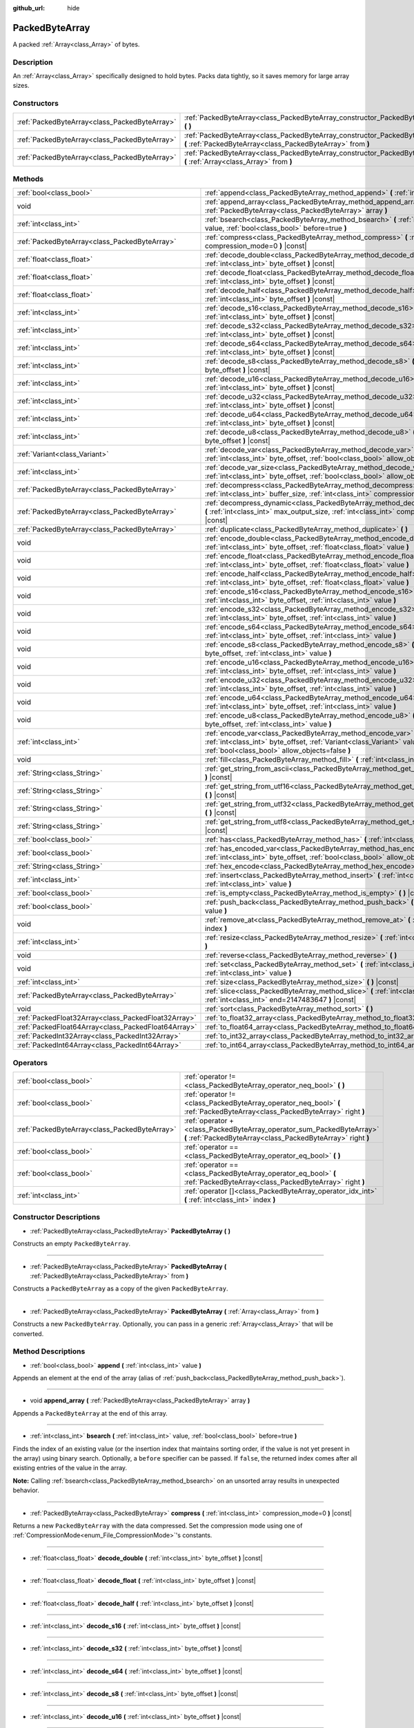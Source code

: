 :github_url: hide

.. Generated automatically by doc/tools/make_rst.py in Godot's source tree.
.. DO NOT EDIT THIS FILE, but the PackedByteArray.xml source instead.
.. The source is found in doc/classes or modules/<name>/doc_classes.

.. _class_PackedByteArray:

PackedByteArray
===============

A packed :ref:`Array<class_Array>` of bytes.

Description
-----------

An :ref:`Array<class_Array>` specifically designed to hold bytes. Packs data tightly, so it saves memory for large array sizes.

Constructors
------------

+-----------------------------------------------+------------------------------------------------------------------------------------------------------------------------------------------+
| :ref:`PackedByteArray<class_PackedByteArray>` | :ref:`PackedByteArray<class_PackedByteArray_constructor_PackedByteArray>` **(** **)**                                                    |
+-----------------------------------------------+------------------------------------------------------------------------------------------------------------------------------------------+
| :ref:`PackedByteArray<class_PackedByteArray>` | :ref:`PackedByteArray<class_PackedByteArray_constructor_PackedByteArray>` **(** :ref:`PackedByteArray<class_PackedByteArray>` from **)** |
+-----------------------------------------------+------------------------------------------------------------------------------------------------------------------------------------------+
| :ref:`PackedByteArray<class_PackedByteArray>` | :ref:`PackedByteArray<class_PackedByteArray_constructor_PackedByteArray>` **(** :ref:`Array<class_Array>` from **)**                     |
+-----------------------------------------------+------------------------------------------------------------------------------------------------------------------------------------------+

Methods
-------

+-----------------------------------------------------+--------------------------------------------------------------------------------------------------------------------------------------------------------------------------------------------+
| :ref:`bool<class_bool>`                             | :ref:`append<class_PackedByteArray_method_append>` **(** :ref:`int<class_int>` value **)**                                                                                                 |
+-----------------------------------------------------+--------------------------------------------------------------------------------------------------------------------------------------------------------------------------------------------+
| void                                                | :ref:`append_array<class_PackedByteArray_method_append_array>` **(** :ref:`PackedByteArray<class_PackedByteArray>` array **)**                                                             |
+-----------------------------------------------------+--------------------------------------------------------------------------------------------------------------------------------------------------------------------------------------------+
| :ref:`int<class_int>`                               | :ref:`bsearch<class_PackedByteArray_method_bsearch>` **(** :ref:`int<class_int>` value, :ref:`bool<class_bool>` before=true **)**                                                          |
+-----------------------------------------------------+--------------------------------------------------------------------------------------------------------------------------------------------------------------------------------------------+
| :ref:`PackedByteArray<class_PackedByteArray>`       | :ref:`compress<class_PackedByteArray_method_compress>` **(** :ref:`int<class_int>` compression_mode=0 **)** |const|                                                                        |
+-----------------------------------------------------+--------------------------------------------------------------------------------------------------------------------------------------------------------------------------------------------+
| :ref:`float<class_float>`                           | :ref:`decode_double<class_PackedByteArray_method_decode_double>` **(** :ref:`int<class_int>` byte_offset **)** |const|                                                                     |
+-----------------------------------------------------+--------------------------------------------------------------------------------------------------------------------------------------------------------------------------------------------+
| :ref:`float<class_float>`                           | :ref:`decode_float<class_PackedByteArray_method_decode_float>` **(** :ref:`int<class_int>` byte_offset **)** |const|                                                                       |
+-----------------------------------------------------+--------------------------------------------------------------------------------------------------------------------------------------------------------------------------------------------+
| :ref:`float<class_float>`                           | :ref:`decode_half<class_PackedByteArray_method_decode_half>` **(** :ref:`int<class_int>` byte_offset **)** |const|                                                                         |
+-----------------------------------------------------+--------------------------------------------------------------------------------------------------------------------------------------------------------------------------------------------+
| :ref:`int<class_int>`                               | :ref:`decode_s16<class_PackedByteArray_method_decode_s16>` **(** :ref:`int<class_int>` byte_offset **)** |const|                                                                           |
+-----------------------------------------------------+--------------------------------------------------------------------------------------------------------------------------------------------------------------------------------------------+
| :ref:`int<class_int>`                               | :ref:`decode_s32<class_PackedByteArray_method_decode_s32>` **(** :ref:`int<class_int>` byte_offset **)** |const|                                                                           |
+-----------------------------------------------------+--------------------------------------------------------------------------------------------------------------------------------------------------------------------------------------------+
| :ref:`int<class_int>`                               | :ref:`decode_s64<class_PackedByteArray_method_decode_s64>` **(** :ref:`int<class_int>` byte_offset **)** |const|                                                                           |
+-----------------------------------------------------+--------------------------------------------------------------------------------------------------------------------------------------------------------------------------------------------+
| :ref:`int<class_int>`                               | :ref:`decode_s8<class_PackedByteArray_method_decode_s8>` **(** :ref:`int<class_int>` byte_offset **)** |const|                                                                             |
+-----------------------------------------------------+--------------------------------------------------------------------------------------------------------------------------------------------------------------------------------------------+
| :ref:`int<class_int>`                               | :ref:`decode_u16<class_PackedByteArray_method_decode_u16>` **(** :ref:`int<class_int>` byte_offset **)** |const|                                                                           |
+-----------------------------------------------------+--------------------------------------------------------------------------------------------------------------------------------------------------------------------------------------------+
| :ref:`int<class_int>`                               | :ref:`decode_u32<class_PackedByteArray_method_decode_u32>` **(** :ref:`int<class_int>` byte_offset **)** |const|                                                                           |
+-----------------------------------------------------+--------------------------------------------------------------------------------------------------------------------------------------------------------------------------------------------+
| :ref:`int<class_int>`                               | :ref:`decode_u64<class_PackedByteArray_method_decode_u64>` **(** :ref:`int<class_int>` byte_offset **)** |const|                                                                           |
+-----------------------------------------------------+--------------------------------------------------------------------------------------------------------------------------------------------------------------------------------------------+
| :ref:`int<class_int>`                               | :ref:`decode_u8<class_PackedByteArray_method_decode_u8>` **(** :ref:`int<class_int>` byte_offset **)** |const|                                                                             |
+-----------------------------------------------------+--------------------------------------------------------------------------------------------------------------------------------------------------------------------------------------------+
| :ref:`Variant<class_Variant>`                       | :ref:`decode_var<class_PackedByteArray_method_decode_var>` **(** :ref:`int<class_int>` byte_offset, :ref:`bool<class_bool>` allow_objects=false **)** |const|                              |
+-----------------------------------------------------+--------------------------------------------------------------------------------------------------------------------------------------------------------------------------------------------+
| :ref:`int<class_int>`                               | :ref:`decode_var_size<class_PackedByteArray_method_decode_var_size>` **(** :ref:`int<class_int>` byte_offset, :ref:`bool<class_bool>` allow_objects=false **)** |const|                    |
+-----------------------------------------------------+--------------------------------------------------------------------------------------------------------------------------------------------------------------------------------------------+
| :ref:`PackedByteArray<class_PackedByteArray>`       | :ref:`decompress<class_PackedByteArray_method_decompress>` **(** :ref:`int<class_int>` buffer_size, :ref:`int<class_int>` compression_mode=0 **)** |const|                                 |
+-----------------------------------------------------+--------------------------------------------------------------------------------------------------------------------------------------------------------------------------------------------+
| :ref:`PackedByteArray<class_PackedByteArray>`       | :ref:`decompress_dynamic<class_PackedByteArray_method_decompress_dynamic>` **(** :ref:`int<class_int>` max_output_size, :ref:`int<class_int>` compression_mode=0 **)** |const|             |
+-----------------------------------------------------+--------------------------------------------------------------------------------------------------------------------------------------------------------------------------------------------+
| :ref:`PackedByteArray<class_PackedByteArray>`       | :ref:`duplicate<class_PackedByteArray_method_duplicate>` **(** **)**                                                                                                                       |
+-----------------------------------------------------+--------------------------------------------------------------------------------------------------------------------------------------------------------------------------------------------+
| void                                                | :ref:`encode_double<class_PackedByteArray_method_encode_double>` **(** :ref:`int<class_int>` byte_offset, :ref:`float<class_float>` value **)**                                            |
+-----------------------------------------------------+--------------------------------------------------------------------------------------------------------------------------------------------------------------------------------------------+
| void                                                | :ref:`encode_float<class_PackedByteArray_method_encode_float>` **(** :ref:`int<class_int>` byte_offset, :ref:`float<class_float>` value **)**                                              |
+-----------------------------------------------------+--------------------------------------------------------------------------------------------------------------------------------------------------------------------------------------------+
| void                                                | :ref:`encode_half<class_PackedByteArray_method_encode_half>` **(** :ref:`int<class_int>` byte_offset, :ref:`float<class_float>` value **)**                                                |
+-----------------------------------------------------+--------------------------------------------------------------------------------------------------------------------------------------------------------------------------------------------+
| void                                                | :ref:`encode_s16<class_PackedByteArray_method_encode_s16>` **(** :ref:`int<class_int>` byte_offset, :ref:`int<class_int>` value **)**                                                      |
+-----------------------------------------------------+--------------------------------------------------------------------------------------------------------------------------------------------------------------------------------------------+
| void                                                | :ref:`encode_s32<class_PackedByteArray_method_encode_s32>` **(** :ref:`int<class_int>` byte_offset, :ref:`int<class_int>` value **)**                                                      |
+-----------------------------------------------------+--------------------------------------------------------------------------------------------------------------------------------------------------------------------------------------------+
| void                                                | :ref:`encode_s64<class_PackedByteArray_method_encode_s64>` **(** :ref:`int<class_int>` byte_offset, :ref:`int<class_int>` value **)**                                                      |
+-----------------------------------------------------+--------------------------------------------------------------------------------------------------------------------------------------------------------------------------------------------+
| void                                                | :ref:`encode_s8<class_PackedByteArray_method_encode_s8>` **(** :ref:`int<class_int>` byte_offset, :ref:`int<class_int>` value **)**                                                        |
+-----------------------------------------------------+--------------------------------------------------------------------------------------------------------------------------------------------------------------------------------------------+
| void                                                | :ref:`encode_u16<class_PackedByteArray_method_encode_u16>` **(** :ref:`int<class_int>` byte_offset, :ref:`int<class_int>` value **)**                                                      |
+-----------------------------------------------------+--------------------------------------------------------------------------------------------------------------------------------------------------------------------------------------------+
| void                                                | :ref:`encode_u32<class_PackedByteArray_method_encode_u32>` **(** :ref:`int<class_int>` byte_offset, :ref:`int<class_int>` value **)**                                                      |
+-----------------------------------------------------+--------------------------------------------------------------------------------------------------------------------------------------------------------------------------------------------+
| void                                                | :ref:`encode_u64<class_PackedByteArray_method_encode_u64>` **(** :ref:`int<class_int>` byte_offset, :ref:`int<class_int>` value **)**                                                      |
+-----------------------------------------------------+--------------------------------------------------------------------------------------------------------------------------------------------------------------------------------------------+
| void                                                | :ref:`encode_u8<class_PackedByteArray_method_encode_u8>` **(** :ref:`int<class_int>` byte_offset, :ref:`int<class_int>` value **)**                                                        |
+-----------------------------------------------------+--------------------------------------------------------------------------------------------------------------------------------------------------------------------------------------------+
| :ref:`int<class_int>`                               | :ref:`encode_var<class_PackedByteArray_method_encode_var>` **(** :ref:`int<class_int>` byte_offset, :ref:`Variant<class_Variant>` value, :ref:`bool<class_bool>` allow_objects=false **)** |
+-----------------------------------------------------+--------------------------------------------------------------------------------------------------------------------------------------------------------------------------------------------+
| void                                                | :ref:`fill<class_PackedByteArray_method_fill>` **(** :ref:`int<class_int>` value **)**                                                                                                     |
+-----------------------------------------------------+--------------------------------------------------------------------------------------------------------------------------------------------------------------------------------------------+
| :ref:`String<class_String>`                         | :ref:`get_string_from_ascii<class_PackedByteArray_method_get_string_from_ascii>` **(** **)** |const|                                                                                       |
+-----------------------------------------------------+--------------------------------------------------------------------------------------------------------------------------------------------------------------------------------------------+
| :ref:`String<class_String>`                         | :ref:`get_string_from_utf16<class_PackedByteArray_method_get_string_from_utf16>` **(** **)** |const|                                                                                       |
+-----------------------------------------------------+--------------------------------------------------------------------------------------------------------------------------------------------------------------------------------------------+
| :ref:`String<class_String>`                         | :ref:`get_string_from_utf32<class_PackedByteArray_method_get_string_from_utf32>` **(** **)** |const|                                                                                       |
+-----------------------------------------------------+--------------------------------------------------------------------------------------------------------------------------------------------------------------------------------------------+
| :ref:`String<class_String>`                         | :ref:`get_string_from_utf8<class_PackedByteArray_method_get_string_from_utf8>` **(** **)** |const|                                                                                         |
+-----------------------------------------------------+--------------------------------------------------------------------------------------------------------------------------------------------------------------------------------------------+
| :ref:`bool<class_bool>`                             | :ref:`has<class_PackedByteArray_method_has>` **(** :ref:`int<class_int>` value **)** |const|                                                                                               |
+-----------------------------------------------------+--------------------------------------------------------------------------------------------------------------------------------------------------------------------------------------------+
| :ref:`bool<class_bool>`                             | :ref:`has_encoded_var<class_PackedByteArray_method_has_encoded_var>` **(** :ref:`int<class_int>` byte_offset, :ref:`bool<class_bool>` allow_objects=false **)** |const|                    |
+-----------------------------------------------------+--------------------------------------------------------------------------------------------------------------------------------------------------------------------------------------------+
| :ref:`String<class_String>`                         | :ref:`hex_encode<class_PackedByteArray_method_hex_encode>` **(** **)** |const|                                                                                                             |
+-----------------------------------------------------+--------------------------------------------------------------------------------------------------------------------------------------------------------------------------------------------+
| :ref:`int<class_int>`                               | :ref:`insert<class_PackedByteArray_method_insert>` **(** :ref:`int<class_int>` at_index, :ref:`int<class_int>` value **)**                                                                 |
+-----------------------------------------------------+--------------------------------------------------------------------------------------------------------------------------------------------------------------------------------------------+
| :ref:`bool<class_bool>`                             | :ref:`is_empty<class_PackedByteArray_method_is_empty>` **(** **)** |const|                                                                                                                 |
+-----------------------------------------------------+--------------------------------------------------------------------------------------------------------------------------------------------------------------------------------------------+
| :ref:`bool<class_bool>`                             | :ref:`push_back<class_PackedByteArray_method_push_back>` **(** :ref:`int<class_int>` value **)**                                                                                           |
+-----------------------------------------------------+--------------------------------------------------------------------------------------------------------------------------------------------------------------------------------------------+
| void                                                | :ref:`remove_at<class_PackedByteArray_method_remove_at>` **(** :ref:`int<class_int>` index **)**                                                                                           |
+-----------------------------------------------------+--------------------------------------------------------------------------------------------------------------------------------------------------------------------------------------------+
| :ref:`int<class_int>`                               | :ref:`resize<class_PackedByteArray_method_resize>` **(** :ref:`int<class_int>` new_size **)**                                                                                              |
+-----------------------------------------------------+--------------------------------------------------------------------------------------------------------------------------------------------------------------------------------------------+
| void                                                | :ref:`reverse<class_PackedByteArray_method_reverse>` **(** **)**                                                                                                                           |
+-----------------------------------------------------+--------------------------------------------------------------------------------------------------------------------------------------------------------------------------------------------+
| void                                                | :ref:`set<class_PackedByteArray_method_set>` **(** :ref:`int<class_int>` index, :ref:`int<class_int>` value **)**                                                                          |
+-----------------------------------------------------+--------------------------------------------------------------------------------------------------------------------------------------------------------------------------------------------+
| :ref:`int<class_int>`                               | :ref:`size<class_PackedByteArray_method_size>` **(** **)** |const|                                                                                                                         |
+-----------------------------------------------------+--------------------------------------------------------------------------------------------------------------------------------------------------------------------------------------------+
| :ref:`PackedByteArray<class_PackedByteArray>`       | :ref:`slice<class_PackedByteArray_method_slice>` **(** :ref:`int<class_int>` begin, :ref:`int<class_int>` end=2147483647 **)** |const|                                                     |
+-----------------------------------------------------+--------------------------------------------------------------------------------------------------------------------------------------------------------------------------------------------+
| void                                                | :ref:`sort<class_PackedByteArray_method_sort>` **(** **)**                                                                                                                                 |
+-----------------------------------------------------+--------------------------------------------------------------------------------------------------------------------------------------------------------------------------------------------+
| :ref:`PackedFloat32Array<class_PackedFloat32Array>` | :ref:`to_float32_array<class_PackedByteArray_method_to_float32_array>` **(** **)** |const|                                                                                                 |
+-----------------------------------------------------+--------------------------------------------------------------------------------------------------------------------------------------------------------------------------------------------+
| :ref:`PackedFloat64Array<class_PackedFloat64Array>` | :ref:`to_float64_array<class_PackedByteArray_method_to_float64_array>` **(** **)** |const|                                                                                                 |
+-----------------------------------------------------+--------------------------------------------------------------------------------------------------------------------------------------------------------------------------------------------+
| :ref:`PackedInt32Array<class_PackedInt32Array>`     | :ref:`to_int32_array<class_PackedByteArray_method_to_int32_array>` **(** **)** |const|                                                                                                     |
+-----------------------------------------------------+--------------------------------------------------------------------------------------------------------------------------------------------------------------------------------------------+
| :ref:`PackedInt64Array<class_PackedInt64Array>`     | :ref:`to_int64_array<class_PackedByteArray_method_to_int64_array>` **(** **)** |const|                                                                                                     |
+-----------------------------------------------------+--------------------------------------------------------------------------------------------------------------------------------------------------------------------------------------------+

Operators
---------

+-----------------------------------------------+---------------------------------------------------------------------------------------------------------------------------------------+
| :ref:`bool<class_bool>`                       | :ref:`operator !=<class_PackedByteArray_operator_neq_bool>` **(** **)**                                                               |
+-----------------------------------------------+---------------------------------------------------------------------------------------------------------------------------------------+
| :ref:`bool<class_bool>`                       | :ref:`operator !=<class_PackedByteArray_operator_neq_bool>` **(** :ref:`PackedByteArray<class_PackedByteArray>` right **)**           |
+-----------------------------------------------+---------------------------------------------------------------------------------------------------------------------------------------+
| :ref:`PackedByteArray<class_PackedByteArray>` | :ref:`operator +<class_PackedByteArray_operator_sum_PackedByteArray>` **(** :ref:`PackedByteArray<class_PackedByteArray>` right **)** |
+-----------------------------------------------+---------------------------------------------------------------------------------------------------------------------------------------+
| :ref:`bool<class_bool>`                       | :ref:`operator ==<class_PackedByteArray_operator_eq_bool>` **(** **)**                                                                |
+-----------------------------------------------+---------------------------------------------------------------------------------------------------------------------------------------+
| :ref:`bool<class_bool>`                       | :ref:`operator ==<class_PackedByteArray_operator_eq_bool>` **(** :ref:`PackedByteArray<class_PackedByteArray>` right **)**            |
+-----------------------------------------------+---------------------------------------------------------------------------------------------------------------------------------------+
| :ref:`int<class_int>`                         | :ref:`operator []<class_PackedByteArray_operator_idx_int>` **(** :ref:`int<class_int>` index **)**                                    |
+-----------------------------------------------+---------------------------------------------------------------------------------------------------------------------------------------+

Constructor Descriptions
------------------------

.. _class_PackedByteArray_constructor_PackedByteArray:

- :ref:`PackedByteArray<class_PackedByteArray>` **PackedByteArray** **(** **)**

Constructs an empty ``PackedByteArray``.

----

- :ref:`PackedByteArray<class_PackedByteArray>` **PackedByteArray** **(** :ref:`PackedByteArray<class_PackedByteArray>` from **)**

Constructs a ``PackedByteArray`` as a copy of the given ``PackedByteArray``.

----

- :ref:`PackedByteArray<class_PackedByteArray>` **PackedByteArray** **(** :ref:`Array<class_Array>` from **)**

Constructs a new ``PackedByteArray``. Optionally, you can pass in a generic :ref:`Array<class_Array>` that will be converted.

Method Descriptions
-------------------

.. _class_PackedByteArray_method_append:

- :ref:`bool<class_bool>` **append** **(** :ref:`int<class_int>` value **)**

Appends an element at the end of the array (alias of :ref:`push_back<class_PackedByteArray_method_push_back>`).

----

.. _class_PackedByteArray_method_append_array:

- void **append_array** **(** :ref:`PackedByteArray<class_PackedByteArray>` array **)**

Appends a ``PackedByteArray`` at the end of this array.

----

.. _class_PackedByteArray_method_bsearch:

- :ref:`int<class_int>` **bsearch** **(** :ref:`int<class_int>` value, :ref:`bool<class_bool>` before=true **)**

Finds the index of an existing value (or the insertion index that maintains sorting order, if the value is not yet present in the array) using binary search. Optionally, a ``before`` specifier can be passed. If ``false``, the returned index comes after all existing entries of the value in the array.

\ **Note:** Calling :ref:`bsearch<class_PackedByteArray_method_bsearch>` on an unsorted array results in unexpected behavior.

----

.. _class_PackedByteArray_method_compress:

- :ref:`PackedByteArray<class_PackedByteArray>` **compress** **(** :ref:`int<class_int>` compression_mode=0 **)** |const|

Returns a new ``PackedByteArray`` with the data compressed. Set the compression mode using one of :ref:`CompressionMode<enum_File_CompressionMode>`'s constants.

----

.. _class_PackedByteArray_method_decode_double:

- :ref:`float<class_float>` **decode_double** **(** :ref:`int<class_int>` byte_offset **)** |const|

----

.. _class_PackedByteArray_method_decode_float:

- :ref:`float<class_float>` **decode_float** **(** :ref:`int<class_int>` byte_offset **)** |const|

----

.. _class_PackedByteArray_method_decode_half:

- :ref:`float<class_float>` **decode_half** **(** :ref:`int<class_int>` byte_offset **)** |const|

----

.. _class_PackedByteArray_method_decode_s16:

- :ref:`int<class_int>` **decode_s16** **(** :ref:`int<class_int>` byte_offset **)** |const|

----

.. _class_PackedByteArray_method_decode_s32:

- :ref:`int<class_int>` **decode_s32** **(** :ref:`int<class_int>` byte_offset **)** |const|

----

.. _class_PackedByteArray_method_decode_s64:

- :ref:`int<class_int>` **decode_s64** **(** :ref:`int<class_int>` byte_offset **)** |const|

----

.. _class_PackedByteArray_method_decode_s8:

- :ref:`int<class_int>` **decode_s8** **(** :ref:`int<class_int>` byte_offset **)** |const|

----

.. _class_PackedByteArray_method_decode_u16:

- :ref:`int<class_int>` **decode_u16** **(** :ref:`int<class_int>` byte_offset **)** |const|

----

.. _class_PackedByteArray_method_decode_u32:

- :ref:`int<class_int>` **decode_u32** **(** :ref:`int<class_int>` byte_offset **)** |const|

----

.. _class_PackedByteArray_method_decode_u64:

- :ref:`int<class_int>` **decode_u64** **(** :ref:`int<class_int>` byte_offset **)** |const|

----

.. _class_PackedByteArray_method_decode_u8:

- :ref:`int<class_int>` **decode_u8** **(** :ref:`int<class_int>` byte_offset **)** |const|

----

.. _class_PackedByteArray_method_decode_var:

- :ref:`Variant<class_Variant>` **decode_var** **(** :ref:`int<class_int>` byte_offset, :ref:`bool<class_bool>` allow_objects=false **)** |const|

----

.. _class_PackedByteArray_method_decode_var_size:

- :ref:`int<class_int>` **decode_var_size** **(** :ref:`int<class_int>` byte_offset, :ref:`bool<class_bool>` allow_objects=false **)** |const|

----

.. _class_PackedByteArray_method_decompress:

- :ref:`PackedByteArray<class_PackedByteArray>` **decompress** **(** :ref:`int<class_int>` buffer_size, :ref:`int<class_int>` compression_mode=0 **)** |const|

Returns a new ``PackedByteArray`` with the data decompressed. Set ``buffer_size`` to the size of the uncompressed data. Set the compression mode using one of :ref:`CompressionMode<enum_File_CompressionMode>`'s constants.

----

.. _class_PackedByteArray_method_decompress_dynamic:

- :ref:`PackedByteArray<class_PackedByteArray>` **decompress_dynamic** **(** :ref:`int<class_int>` max_output_size, :ref:`int<class_int>` compression_mode=0 **)** |const|

Returns a new ``PackedByteArray`` with the data decompressed. Set the compression mode using one of :ref:`CompressionMode<enum_File_CompressionMode>`'s constants. **This method only accepts gzip and deflate compression modes.**\ 

This method is potentially slower than ``decompress``, as it may have to re-allocate its output buffer multiple times while decompressing, whereas ``decompress`` knows it's output buffer size from the beginning.

GZIP has a maximal compression ratio of 1032:1, meaning it's very possible for a small compressed payload to decompress to a potentially very large output. To guard against this, you may provide a maximum size this function is allowed to allocate in bytes via ``max_output_size``. Passing -1 will allow for unbounded output. If any positive value is passed, and the decompression exceeds that amount in bytes, then an error will be returned.

----

.. _class_PackedByteArray_method_duplicate:

- :ref:`PackedByteArray<class_PackedByteArray>` **duplicate** **(** **)**

Creates a copy of the array, and returns it.

----

.. _class_PackedByteArray_method_encode_double:

- void **encode_double** **(** :ref:`int<class_int>` byte_offset, :ref:`float<class_float>` value **)**

----

.. _class_PackedByteArray_method_encode_float:

- void **encode_float** **(** :ref:`int<class_int>` byte_offset, :ref:`float<class_float>` value **)**

----

.. _class_PackedByteArray_method_encode_half:

- void **encode_half** **(** :ref:`int<class_int>` byte_offset, :ref:`float<class_float>` value **)**

----

.. _class_PackedByteArray_method_encode_s16:

- void **encode_s16** **(** :ref:`int<class_int>` byte_offset, :ref:`int<class_int>` value **)**

----

.. _class_PackedByteArray_method_encode_s32:

- void **encode_s32** **(** :ref:`int<class_int>` byte_offset, :ref:`int<class_int>` value **)**

----

.. _class_PackedByteArray_method_encode_s64:

- void **encode_s64** **(** :ref:`int<class_int>` byte_offset, :ref:`int<class_int>` value **)**

----

.. _class_PackedByteArray_method_encode_s8:

- void **encode_s8** **(** :ref:`int<class_int>` byte_offset, :ref:`int<class_int>` value **)**

----

.. _class_PackedByteArray_method_encode_u16:

- void **encode_u16** **(** :ref:`int<class_int>` byte_offset, :ref:`int<class_int>` value **)**

----

.. _class_PackedByteArray_method_encode_u32:

- void **encode_u32** **(** :ref:`int<class_int>` byte_offset, :ref:`int<class_int>` value **)**

----

.. _class_PackedByteArray_method_encode_u64:

- void **encode_u64** **(** :ref:`int<class_int>` byte_offset, :ref:`int<class_int>` value **)**

----

.. _class_PackedByteArray_method_encode_u8:

- void **encode_u8** **(** :ref:`int<class_int>` byte_offset, :ref:`int<class_int>` value **)**

----

.. _class_PackedByteArray_method_encode_var:

- :ref:`int<class_int>` **encode_var** **(** :ref:`int<class_int>` byte_offset, :ref:`Variant<class_Variant>` value, :ref:`bool<class_bool>` allow_objects=false **)**

----

.. _class_PackedByteArray_method_fill:

- void **fill** **(** :ref:`int<class_int>` value **)**

Assigns the given value to all elements in the array. This can typically be used together with :ref:`resize<class_PackedByteArray_method_resize>` to create an array with a given size and initialized elements.

----

.. _class_PackedByteArray_method_get_string_from_ascii:

- :ref:`String<class_String>` **get_string_from_ascii** **(** **)** |const|

Converts ASCII/Latin-1 encoded array to :ref:`String<class_String>`. Fast alternative to :ref:`get_string_from_utf8<class_PackedByteArray_method_get_string_from_utf8>` if the content is ASCII/Latin-1 only. Unlike the UTF-8 function this function maps every byte to a character in the array. Multibyte sequences will not be interpreted correctly. For parsing user input always use :ref:`get_string_from_utf8<class_PackedByteArray_method_get_string_from_utf8>`.

----

.. _class_PackedByteArray_method_get_string_from_utf16:

- :ref:`String<class_String>` **get_string_from_utf16** **(** **)** |const|

Converts UTF-16 encoded array to :ref:`String<class_String>`. If the BOM is missing, system endianness is assumed. Returns empty string if source array is not valid UTF-16 string.

----

.. _class_PackedByteArray_method_get_string_from_utf32:

- :ref:`String<class_String>` **get_string_from_utf32** **(** **)** |const|

Converts UTF-32 encoded array to :ref:`String<class_String>`. System endianness is assumed. Returns empty string if source array is not valid UTF-32 string.

----

.. _class_PackedByteArray_method_get_string_from_utf8:

- :ref:`String<class_String>` **get_string_from_utf8** **(** **)** |const|

Converts UTF-8 encoded array to :ref:`String<class_String>`. Slower than :ref:`get_string_from_ascii<class_PackedByteArray_method_get_string_from_ascii>` but supports UTF-8 encoded data. Use this function if you are unsure about the source of the data. For user input this function should always be preferred. Returns empty string if source array is not valid UTF-8 string.

----

.. _class_PackedByteArray_method_has:

- :ref:`bool<class_bool>` **has** **(** :ref:`int<class_int>` value **)** |const|

Returns ``true`` if the array contains ``value``.

----

.. _class_PackedByteArray_method_has_encoded_var:

- :ref:`bool<class_bool>` **has_encoded_var** **(** :ref:`int<class_int>` byte_offset, :ref:`bool<class_bool>` allow_objects=false **)** |const|

----

.. _class_PackedByteArray_method_hex_encode:

- :ref:`String<class_String>` **hex_encode** **(** **)** |const|

Returns a hexadecimal representation of this array as a :ref:`String<class_String>`.


.. tabs::

 .. code-tab:: gdscript

    var array = PackedByteArray([11, 46, 255])
    print(array.hex_encode()) # Prints: 0b2eff

 .. code-tab:: csharp

    var array = new byte[] {11, 46, 255};
    GD.Print(array.HexEncode()); // Prints: 0b2eff



----

.. _class_PackedByteArray_method_insert:

- :ref:`int<class_int>` **insert** **(** :ref:`int<class_int>` at_index, :ref:`int<class_int>` value **)**

Inserts a new element at a given position in the array. The position must be valid, or at the end of the array (``idx == size()``).

----

.. _class_PackedByteArray_method_is_empty:

- :ref:`bool<class_bool>` **is_empty** **(** **)** |const|

Returns ``true`` if the array is empty.

----

.. _class_PackedByteArray_method_push_back:

- :ref:`bool<class_bool>` **push_back** **(** :ref:`int<class_int>` value **)**

Appends an element at the end of the array.

----

.. _class_PackedByteArray_method_remove_at:

- void **remove_at** **(** :ref:`int<class_int>` index **)**

Removes an element from the array by index.

----

.. _class_PackedByteArray_method_resize:

- :ref:`int<class_int>` **resize** **(** :ref:`int<class_int>` new_size **)**

Sets the size of the array. If the array is grown, reserves elements at the end of the array. If the array is shrunk, truncates the array to the new size.

----

.. _class_PackedByteArray_method_reverse:

- void **reverse** **(** **)**

Reverses the order of the elements in the array.

----

.. _class_PackedByteArray_method_set:

- void **set** **(** :ref:`int<class_int>` index, :ref:`int<class_int>` value **)**

Changes the byte at the given index.

----

.. _class_PackedByteArray_method_size:

- :ref:`int<class_int>` **size** **(** **)** |const|

Returns the number of elements in the array.

----

.. _class_PackedByteArray_method_slice:

- :ref:`PackedByteArray<class_PackedByteArray>` **slice** **(** :ref:`int<class_int>` begin, :ref:`int<class_int>` end=2147483647 **)** |const|

Returns the slice of the ``PackedByteArray``, from ``begin`` (inclusive) to ``end`` (exclusive), as a new ``PackedByteArray``.

The absolute value of ``begin`` and ``end`` will be clamped to the array size, so the default value for ``end`` makes it slice to the size of the array by default (i.e. ``arr.slice(1)`` is a shorthand for ``arr.slice(1, arr.size())``).

If either ``begin`` or ``end`` are negative, they will be relative to the end of the array (i.e. ``arr.slice(0, -2)`` is a shorthand for ``arr.slice(0, arr.size() - 2)``).

----

.. _class_PackedByteArray_method_sort:

- void **sort** **(** **)**

Sorts the elements of the array in ascending order.

----

.. _class_PackedByteArray_method_to_float32_array:

- :ref:`PackedFloat32Array<class_PackedFloat32Array>` **to_float32_array** **(** **)** |const|

Returns a copy of the data converted to a :ref:`PackedFloat32Array<class_PackedFloat32Array>`, where each block of 4 bytes has been converted to a 32-bit float (C++ ``float``).

The size of the new array will be ``byte_array.size() / 4``.

If the original data can't be converted to 32-bit floats, the resulting data is undefined.

----

.. _class_PackedByteArray_method_to_float64_array:

- :ref:`PackedFloat64Array<class_PackedFloat64Array>` **to_float64_array** **(** **)** |const|

Returns a copy of the data converted to a :ref:`PackedFloat64Array<class_PackedFloat64Array>`, where each block of 8 bytes has been converted to a 64-bit float (C++ ``double``, Godot :ref:`float<class_float>`).

The size of the new array will be ``byte_array.size() / 8``.

If the original data can't be converted to 64-bit floats, the resulting data is undefined.

----

.. _class_PackedByteArray_method_to_int32_array:

- :ref:`PackedInt32Array<class_PackedInt32Array>` **to_int32_array** **(** **)** |const|

Returns a copy of the data converted to a :ref:`PackedInt32Array<class_PackedInt32Array>`, where each block of 4 bytes has been converted to a signed 32-bit integer (C++ ``int32_t``).

The size of the new array will be ``byte_array.size() / 4``.

If the original data can't be converted to signed 32-bit integers, the resulting data is undefined.

----

.. _class_PackedByteArray_method_to_int64_array:

- :ref:`PackedInt64Array<class_PackedInt64Array>` **to_int64_array** **(** **)** |const|

Returns a copy of the data converted to a :ref:`PackedInt64Array<class_PackedInt64Array>`, where each block of 4 bytes has been converted to a signed 64-bit integer (C++ ``int64_t``, Godot :ref:`int<class_int>`).

The size of the new array will be ``byte_array.size() / 8``.

If the original data can't be converted to signed 64-bit integers, the resulting data is undefined.

Operator Descriptions
---------------------

.. _class_PackedByteArray_operator_neq_bool:

- :ref:`bool<class_bool>` **operator !=** **(** **)**

----

- :ref:`bool<class_bool>` **operator !=** **(** :ref:`PackedByteArray<class_PackedByteArray>` right **)**

----

.. _class_PackedByteArray_operator_sum_PackedByteArray:

- :ref:`PackedByteArray<class_PackedByteArray>` **operator +** **(** :ref:`PackedByteArray<class_PackedByteArray>` right **)**

----

.. _class_PackedByteArray_operator_eq_bool:

- :ref:`bool<class_bool>` **operator ==** **(** **)**

----

- :ref:`bool<class_bool>` **operator ==** **(** :ref:`PackedByteArray<class_PackedByteArray>` right **)**

----

.. _class_PackedByteArray_operator_idx_int:

- :ref:`int<class_int>` **operator []** **(** :ref:`int<class_int>` index **)**

.. |virtual| replace:: :abbr:`virtual (This method should typically be overridden by the user to have any effect.)`
.. |const| replace:: :abbr:`const (This method has no side effects. It doesn't modify any of the instance's member variables.)`
.. |vararg| replace:: :abbr:`vararg (This method accepts any number of arguments after the ones described here.)`
.. |constructor| replace:: :abbr:`constructor (This method is used to construct a type.)`
.. |static| replace:: :abbr:`static (This method doesn't need an instance to be called, so it can be called directly using the class name.)`
.. |operator| replace:: :abbr:`operator (This method describes a valid operator to use with this type as left-hand operand.)`

